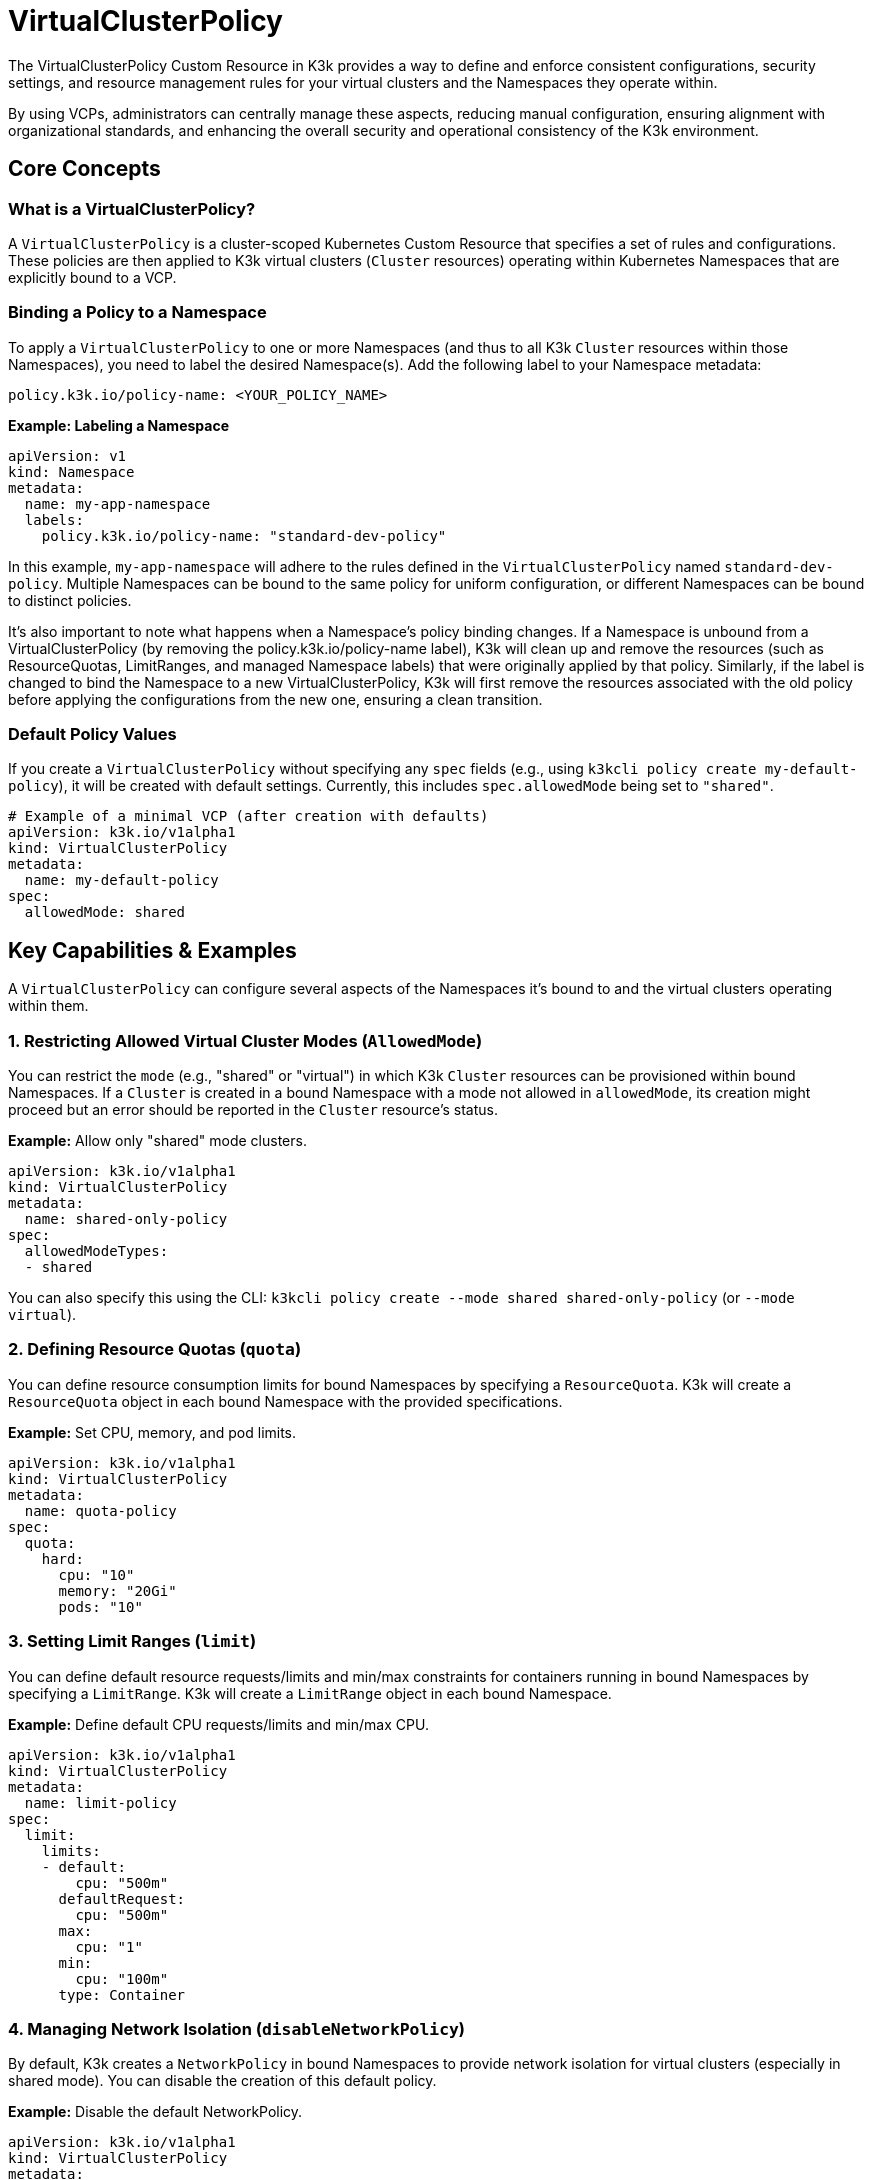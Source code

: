 = VirtualClusterPolicy

The VirtualClusterPolicy Custom Resource in K3k provides a way to define and enforce consistent configurations, security settings, and resource management rules for your virtual clusters and the Namespaces they operate within.

By using VCPs, administrators can centrally manage these aspects, reducing manual configuration, ensuring alignment with organizational standards, and enhancing the overall security and operational consistency of the K3k environment.

== Core Concepts

=== What is a VirtualClusterPolicy?

A `VirtualClusterPolicy` is a cluster-scoped Kubernetes Custom Resource that specifies a set of rules and configurations. These policies are then applied to K3k virtual clusters (`Cluster` resources) operating within Kubernetes Namespaces that are explicitly bound to a VCP.

=== Binding a Policy to a Namespace

To apply a `VirtualClusterPolicy` to one or more Namespaces (and thus to all K3k `Cluster` resources within those Namespaces), you need to label the desired Namespace(s). Add the following label to your Namespace metadata:

`policy.k3k.io/policy-name: <YOUR_POLICY_NAME>`

*Example: Labeling a Namespace*

[,yaml]
----
apiVersion: v1
kind: Namespace
metadata:
  name: my-app-namespace
  labels:
    policy.k3k.io/policy-name: "standard-dev-policy"
----

In this example, `my-app-namespace` will adhere to the rules defined in the `VirtualClusterPolicy` named `standard-dev-policy`. Multiple Namespaces can be bound to the same policy for uniform configuration, or different Namespaces can be bound to distinct policies.

It's also important to note what happens when a Namespace's policy binding changes. If a Namespace is unbound from a VirtualClusterPolicy (by removing the policy.k3k.io/policy-name label), K3k will clean up and remove the resources (such as ResourceQuotas, LimitRanges, and managed Namespace labels) that were originally applied by that policy. Similarly, if the label is changed to bind the Namespace to a new VirtualClusterPolicy, K3k will first remove the resources associated with the old policy before applying the configurations from the new one, ensuring a clean transition.

=== Default Policy Values

If you create a `VirtualClusterPolicy` without specifying any `spec` fields (e.g., using `k3kcli policy create my-default-policy`), it will be created with default settings. Currently, this includes `spec.allowedMode` being set to `"shared"`.

[,yaml]
----
# Example of a minimal VCP (after creation with defaults)
apiVersion: k3k.io/v1alpha1
kind: VirtualClusterPolicy
metadata:
  name: my-default-policy
spec:
  allowedMode: shared
----

== Key Capabilities & Examples

A `VirtualClusterPolicy` can configure several aspects of the Namespaces it's bound to and the virtual clusters operating within them.

=== 1. Restricting Allowed Virtual Cluster Modes (`AllowedMode`)

You can restrict the `mode` (e.g., "shared" or "virtual") in which K3k `Cluster` resources can be provisioned within bound Namespaces. If a `Cluster` is created in a bound Namespace with a mode not allowed in `allowedMode`, its creation might proceed but an error should be reported in the `Cluster` resource's status.

*Example:* Allow only "shared" mode clusters.

[,yaml]
----
apiVersion: k3k.io/v1alpha1
kind: VirtualClusterPolicy
metadata:
  name: shared-only-policy
spec:
  allowedModeTypes:
  - shared
----

You can also specify this using the CLI: `k3kcli policy create --mode shared shared-only-policy` (or `--mode virtual`).

=== 2. Defining Resource Quotas (`quota`)

You can define resource consumption limits for bound Namespaces by specifying a `ResourceQuota`. K3k will create a `ResourceQuota` object in each bound Namespace with the provided specifications.

*Example:* Set CPU, memory, and pod limits.

[,yaml]
----
apiVersion: k3k.io/v1alpha1
kind: VirtualClusterPolicy
metadata:
  name: quota-policy
spec:
  quota:
    hard:
      cpu: "10"
      memory: "20Gi"
      pods: "10"
----

=== 3. Setting Limit Ranges (`limit`)

You can define default resource requests/limits and min/max constraints for containers running in bound Namespaces by specifying a `LimitRange`. K3k will create a `LimitRange` object in each bound Namespace.

*Example:* Define default CPU requests/limits and min/max CPU.

[,yaml]
----
apiVersion: k3k.io/v1alpha1
kind: VirtualClusterPolicy
metadata:
  name: limit-policy
spec:
  limit:
    limits:
    - default:
        cpu: "500m"
      defaultRequest:
        cpu: "500m"
      max:
        cpu: "1"
      min:
        cpu: "100m"
      type: Container
----

=== 4. Managing Network Isolation (`disableNetworkPolicy`)

By default, K3k creates a `NetworkPolicy` in bound Namespaces to provide network isolation for virtual clusters (especially in shared mode). You can disable the creation of this default policy.

*Example:* Disable the default NetworkPolicy.

[,yaml]
----
apiVersion: k3k.io/v1alpha1
kind: VirtualClusterPolicy
metadata:
  name: no-default-netpol-policy
spec:
  disableNetworkPolicy: true
----

=== 5. Enforcing Pod Security Admission (`podSecurityAdmissionLevel`)

You can enforce Pod Security Standards (PSS) by specifying a Pod Security Admission (PSA) level. K3k will apply the corresponding PSA labels to each bound Namespace. The allowed values are `privileged`, `baseline`, `restricted`, and this will add labels like `pod-security.kubernetes.io/enforce: <level>` to the bound Namespace.

*Example:* Enforce the "baseline" PSS level.

[,yaml]
----
apiVersion: k3k.io/v1alpha1
kind: VirtualClusterPolicy
metadata:
  name: baseline-psa-policy
spec:
  podSecurityAdmissionLevel: baseline
----

== Further Reading

* For a complete reference of all `VirtualClusterPolicy` spec fields, see the link:./crds/crd-docs.adoc#virtualclusterpolicy[API Reference for VirtualClusterPolicy].
* To understand how VCPs fit into the overall K3k system, see the xref:./architecture.adoc[Architecture] document.
